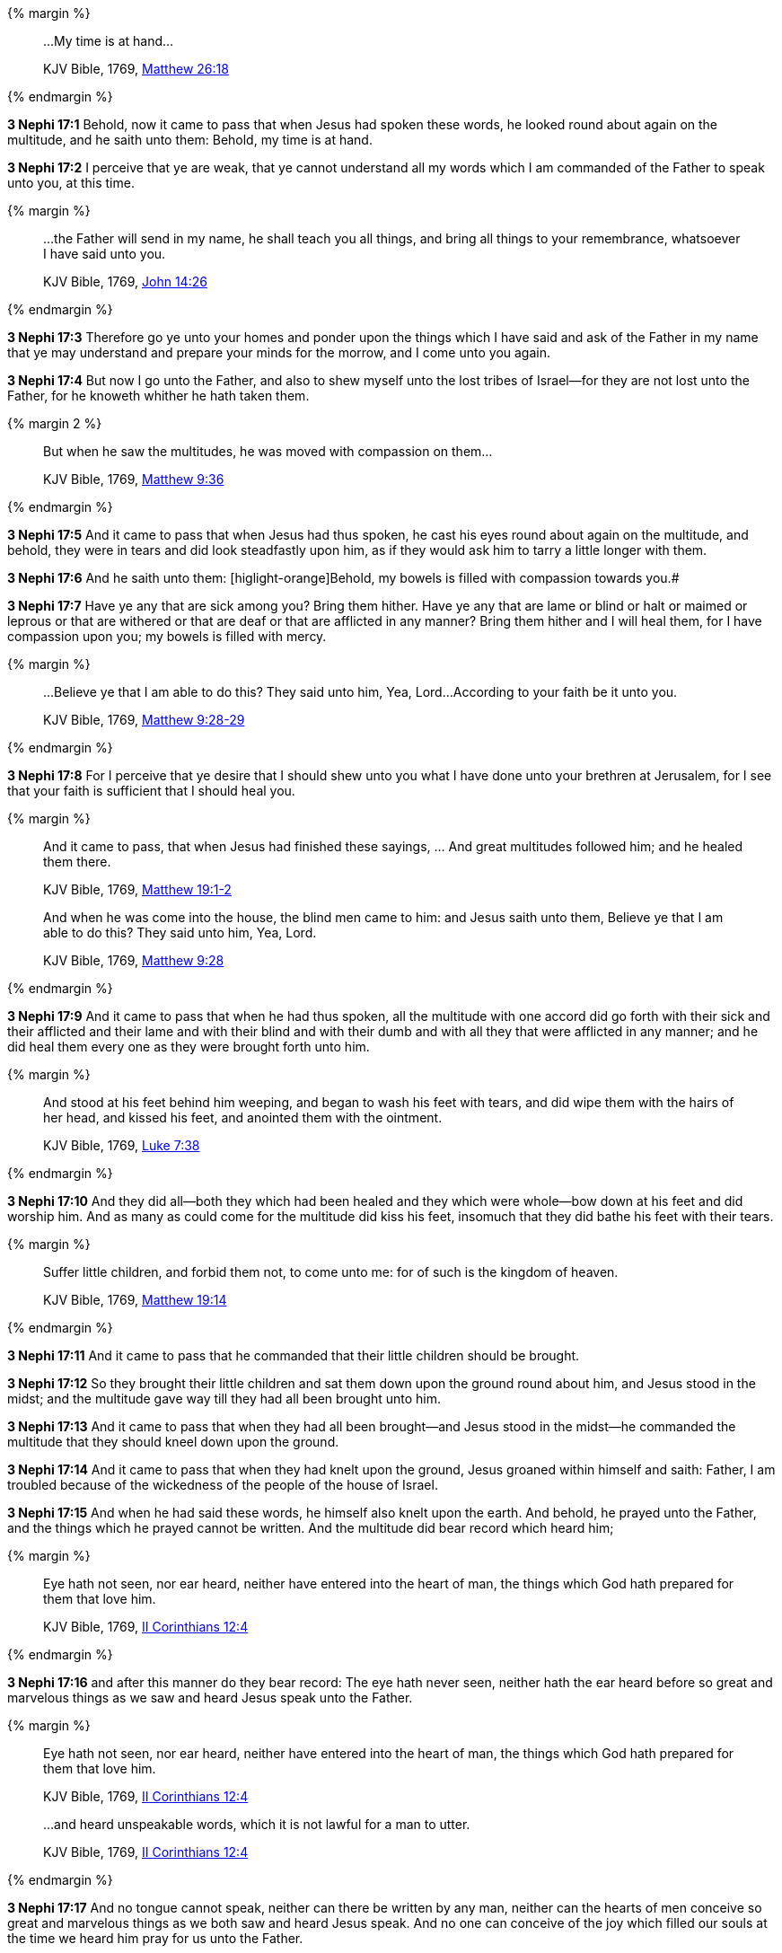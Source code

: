 {% margin %}
____

...My time is at hand...

[small]#KJV Bible, 1769, http://www.kingjamesbibleonline.org/Matthew-Chapter-26/[Matthew 26:18]#
____
{% endmargin %}

*3 Nephi 17:1* Behold, now it came to pass that when Jesus had spoken these words, he looked round about again on the multitude, and he saith unto them: [highlight-orange]#Behold, my time is at hand.#

*3 Nephi 17:2* I perceive that ye are weak, that ye cannot understand all my words which I am commanded of the Father to speak unto you, at this time.

{% margin %}
____

...the Father will send in my name, he shall teach you all things, and bring all things to your remembrance, whatsoever I have said unto you.

[small]#KJV Bible, 1769, http://www.kingjamesbibleonline.org/John-Chapter-14/[John 14:26]#
____
{% endmargin %}

*3 Nephi 17:3* Therefore go ye unto your homes and ponder upon the things which I have said and [highlight-orange]#ask of the Father in my name that ye may understand and prepare your minds for the morrow, and I come unto you again.#

*3 Nephi 17:4* But now I go unto the Father, and also to shew myself unto the lost tribes of Israel--for they are not lost unto the Father, for he knoweth whither he hath taken them.

{% margin 2 %}
____

But when he saw the multitudes, he was moved with compassion on them...

[small]#KJV Bible, 1769, http://www.kingjamesbibleonline.org/Matthew-Chapter-9/[Matthew 9:36]#
____
{% endmargin %}

*3 Nephi 17:5* And it came to pass that when Jesus had thus spoken, [highlight-orange]#he cast his eyes round about again on the multitude,# and behold, they were in tears and did look steadfastly upon him, as if they would ask him to tarry a little longer with them.

*3 Nephi 17:6* And he saith unto them: [higlight-orange]Behold, my bowels is filled with compassion towards you.#

*3 Nephi 17:7* Have ye any that are sick among you? Bring them hither. Have ye any that are lame or blind or halt or maimed or leprous or that are withered or that are deaf or that are afflicted in any manner? Bring them hither and I will heal them, for I have compassion upon you; my bowels is filled with mercy.

{% margin %}
____

...Believe ye that I am able to do this? They said unto him, Yea, Lord...According to your faith be it unto you.

[small]#KJV Bible, 1769, http://www.kingjamesbibleonline.org/Matthew-Chapter-9/[Matthew 9:28-29]#
____
{% endmargin %}

*3 Nephi 17:8* For I perceive that ye desire that I should shew unto you what I have done unto your brethren at Jerusalem, [highlight-orange]#for I see that your faith is sufficient that I should heal you.#

{% margin %}
____

And it came to pass, that when Jesus had finished these sayings, ... And great multitudes followed him; and he healed them there.

[small]#KJV Bible, 1769, http://www.kingjamesbibleonline.org/Matthew-Chapter-19/[Matthew 19:1-2]#

And when he was come into the house, the blind men came to him: and Jesus saith unto them, Believe ye that I am able to do this? They said unto him, Yea, Lord.

[small]#KJV Bible, 1769, http://www.kingjamesbibleonline.org/Matthew-Chapter-9/[Matthew 9:28]#
____
{% endmargin %}

*3 Nephi 17:9* [highlight-orange]#And it came to pass that when he had thus spoken, all the multitude with one accord did go forth with their sick and their afflicted and their lame and with their blind and with their dumb and with all they that were afflicted in any manner; and he did heal them# every one as they were brought forth unto him.

{% margin %}
____
And stood at his feet behind him weeping, and [highlight]#began to wash his feet with tears#, and did wipe them with the hairs of her head, [highlight]#and kissed his feet#, and anointed them with the ointment.

[small]#KJV Bible, 1769, http://www.kingjamesbibleonline.org/Luke-Chapter-7/[Luke 7:38]#
____
{% endmargin %}

*3 Nephi 17:10* And they did all--both they which had been healed and they which were whole--bow down at his feet and did worship him. And as many as [highlight-orange]#could come for the multitude did kiss his feet#, insomuch that they did [highlight-orange]#bathe his feet with their tears.#

{% margin %}
____

Suffer little children, and forbid them not, to come unto me: for of such is the kingdom of heaven.

[small]#KJV Bible, 1769, http://www.kingjamesbibleonline.org/Matthew-Chapter-19/[Matthew 19:14]#
____
{% endmargin %}

*3 Nephi 17:11* And it came to pass that [highlight-orange]#he commanded that their little children should be brought.#

*3 Nephi 17:12* So they brought their little children and sat them down upon the ground round about him, and Jesus stood in the midst; and the multitude gave way till they had all been brought unto him.

*3 Nephi 17:13* And it came to pass that when they had all been brought--and Jesus stood in the midst--he commanded the multitude that they should kneel down upon the ground.

*3 Nephi 17:14* And it came to pass that when they had knelt upon the ground, Jesus groaned within himself and saith: Father, I am troubled because of the wickedness of the people of the house of Israel.

*3 Nephi 17:15* And when he had said these words, he himself also knelt upon the earth. And behold, he prayed unto the Father, and the things which he prayed cannot be written. And the multitude did bear record which heard him;

{% margin %}
____

Eye hath not seen, nor ear heard, neither have entered into the heart of man, the things which God hath prepared for them that love him.

[small]#KJV Bible, 1769, http://www.kingjamesbibleonline.org/2-Corinthians-Chapter-12/[II Corinthians 12:4]#
____
{% endmargin %}

*3 Nephi 17:16* and after this manner do they bear record: [highlight-orange]#The eye hath never seen, neither hath the ear heard before so great and marvelous things# as we saw and heard Jesus speak unto the Father.

{% margin %}
____

Eye hath not seen, nor ear heard, neither have entered into the heart of man, the things which God hath prepared for them that love him.

[small]#KJV Bible, 1769, http://www.kingjamesbibleonline.org/2-Corinthians-Chapter-12/[II Corinthians 12:4]#
____
____

...and heard unspeakable words, which it is not lawful for a man to utter.

[small]#KJV Bible, 1769, http://www.kingjamesbibleonline.org/2-Corinthians-Chapter-12/[II Corinthians 12:4]#
____
{% endmargin %}

*3 Nephi 17:17* And no [higlight-orange]#tongue cannot speak, neither can there be written by any man#, [highlight-orange]#neither can the hearts of men conceive so great and marvelous things as we both saw and heard Jesus speak.# And no one can conceive of the joy which filled our souls at the time we heard him pray for us unto the Father.

*3 Nephi 17:18* And it came to pass that when Jesus had made an end of praying unto the Father, he arose. But so great was the joy of the multitude that they were overcome.

*3 Nephi 17:19* And it came to pass that Jesus spake unto them and bade them arise;

*3 Nephi 17:20* and they arose from the earth. And he saith unto them: Blessed are ye because of your faith. And now behold, my joy is full.

{% margin %}
____

Jesus wept

[small]#KJV Bible, 1769, http://www.kingjamesbibleonline.org/John-Chapter-11/[John 11:35]#
____
{% endmargin %}

*3 Nephi 17:21* And when he had said these words, [highlight-orange]#he wept#; and the multitude bare record of it. And he took their little children, one by one, and blessed them and prayed unto the Father for them.

{% margin %}
____

Jesus wept

[small]#KJV Bible, 1769, http://www.kingjamesbibleonline.org/John-Chapter-11/[John 11:35]#
____
{% endmargin %}

*3 Nephi 17:22* And when he had done this, [highlight-orange]#he wept again.#

*3 Nephi 17:23* And he spake unto the multitude and saith unto them: Behold, your little ones.

*3 Nephi 17:24* And as they looked to behold, they cast their eyes towards heaven; and they saw the heavens open, and they saw angels descending out of heaven as it were in the midst of fire. And they came down and encircled those little ones about--and they were encircled about with fire--and the angels did minister unto them.

*3 Nephi 17:25* And the multitude did see and hear and bear record. And they know that their record is true, for they all of them did see and hear, every man for himself. And they were in number about two thousand and five hundred souls, and they did consist of men, women, and children.

